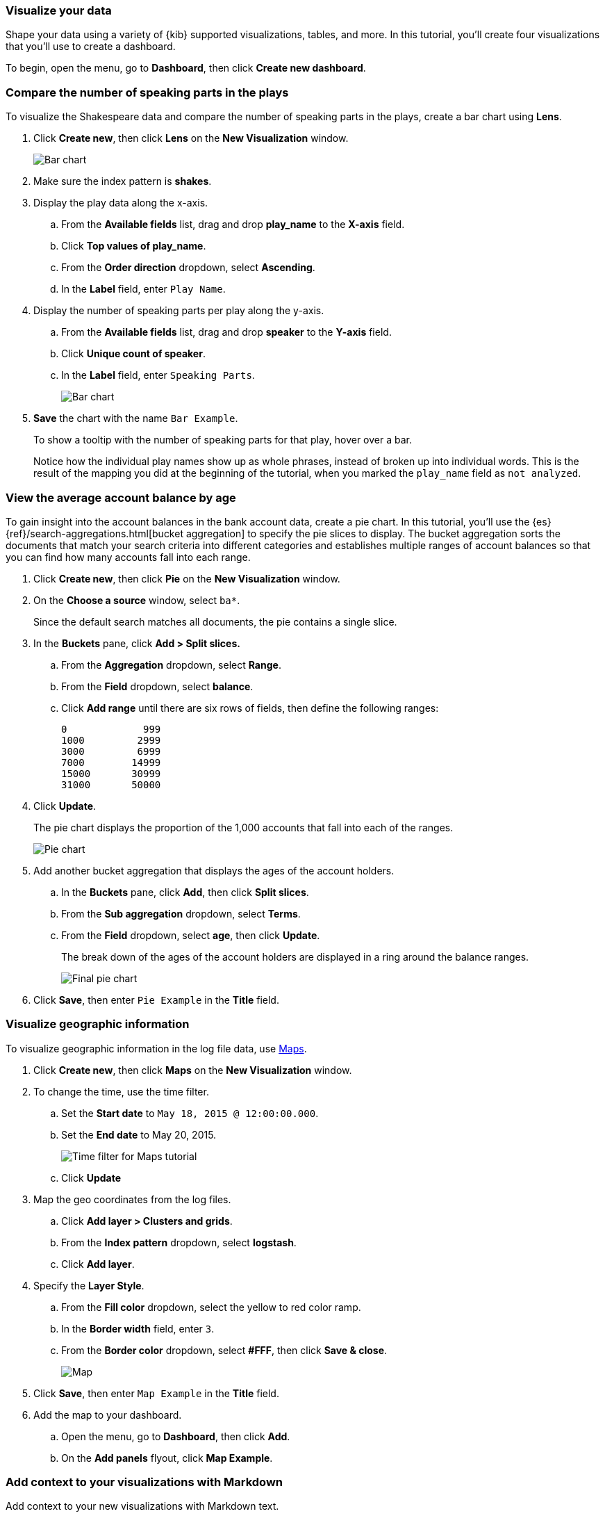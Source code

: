 [[tutorial-visualizing]]
=== Visualize your data

Shape your data using a variety
of {kib} supported visualizations, tables, and more. In this tutorial, you'll create four
visualizations that you'll use to create a dashboard.

To begin, open the menu, go to *Dashboard*, then click *Create new dashboard*.

[float]
[[compare-the-number-of-speaking-parts-in-the-play]]
=== Compare the number of speaking parts in the plays

To visualize the Shakespeare data and compare the number of speaking parts in the plays, create a bar chart using *Lens*.

. Click *Create new*, then click *Lens* on the *New Visualization* window.
+
[role="screenshot"]
image::images/tutorial-visualize-wizard-step-1.png[Bar chart]

. Make sure the index pattern is *shakes*.

. Display the play data along the x-axis.

.. From the *Available fields* list, drag and drop *play_name* to the *X-axis* field.

.. Click *Top values of play_name*.

.. From the *Order direction* dropdown, select *Ascending*.

.. In the *Label* field, enter `Play Name`. 

. Display the number of speaking parts per play along the y-axis.

.. From the *Available fields* list, drag and drop *speaker* to the *Y-axis* field.

.. Click *Unique count of speaker*.

.. In the *Label* field, enter `Speaking Parts`. 
+
[role="screenshot"]
image::images/tutorial-visualize-bar-1.5.png[Bar chart]

. *Save* the chart with the name `Bar Example`.
+
To show a tooltip with the number of speaking parts for that play, hover over a bar.
+
Notice how the individual play names show up as whole phrases, instead of
broken up into individual words. This is the result of the mapping
you did at the beginning of the tutorial, when you marked the `play_name` field
as `not analyzed`.

[float]
[[view-the-average-account-balance-by-age]]
=== View the average account balance by age

To gain insight into the account balances in the bank account data, create a pie chart. In this tutorial, you'll use the {es}
{ref}/search-aggregations.html[bucket aggregation] to specify the pie slices to display. The bucket aggregation sorts the documents that match your search criteria into different
categories and establishes multiple ranges of account balances so that you can find how many accounts fall into each range.

. Click *Create new*, then click *Pie* on the *New Visualization* window.

. On the *Choose a source* window, select `ba*`.
+
Since the default search matches all documents, the pie contains a single slice. 

. In the *Buckets* pane, click *Add > Split slices.*

.. From the *Aggregation* dropdown, select *Range*.

.. From the *Field* dropdown, select *balance*.

.. Click *Add range* until there are six rows of fields, then define the following ranges:
+
[source,text]
0             999
1000         2999
3000         6999
7000        14999
15000       30999
31000       50000

. Click *Update*.
+
The pie chart displays the proportion of the 1,000 accounts that fall into each of the ranges.
+
[role="screenshot"]
image::images/tutorial-visualize-pie-2.png[Pie chart]

. Add another bucket aggregation that displays the ages of the account holders.

.. In the *Buckets* pane, click *Add*, then click *Split slices*.

.. From the *Sub aggregation* dropdown, select *Terms*.

.. From the *Field* dropdown, select *age*, then click *Update*.
+
The break down of the ages of the account holders are displayed
in a ring around the balance ranges.
+
[role="screenshot"]
image::images/tutorial-visualize-pie-3.png[Final pie chart]

. Click *Save*, then enter `Pie Example` in the *Title* field.

[float]
[[visualize-geographic-information]]
=== Visualize geographic information

To visualize geographic information in the log file data, use <<maps,Maps>>.

. Click *Create new*, then click *Maps* on the *New Visualization* window.

. To change the time, use the time filter.

.. Set the *Start date* to `May 18, 2015 @ 12:00:00.000`.

.. Set the *End date* to May 20, 2015.
+
[role="screenshot"]
image::images/gs_maps_time_filter.png[Time filter for Maps tutorial]

.. Click *Update*

. Map the geo coordinates from the log files.

.. Click *Add layer > Clusters and grids*.

.. From the *Index pattern* dropdown, select *logstash*.

.. Click *Add layer*.

. Specify the *Layer Style*.

.. From the *Fill color* dropdown, select the yellow to red color ramp.

.. In the *Border width* field, enter `3`.

.. From the *Border color* dropdown, select *#FFF*, then click *Save & close*.
+
[role="screenshot"]
image::images/tutorial-visualize-map-2.png[Map]

. Click *Save*, then enter `Map Example` in the *Title* field.

. Add the map to your dashboard.

.. Open the menu, go to *Dashboard*, then click *Add*. 

.. On the *Add panels* flyout, click *Map Example*.

[float]
[[tutorial-visualize-markdown]]
=== Add context to your visualizations with Markdown

Add context to your new visualizations with Markdown text.

. Click *Create new*, then click *Markdown* on the *New Visualization* window.

. In the *Markdown* text field, enter:
+
[source,markdown]
# This is a tutorial dashboard!
The Markdown widget uses **markdown** syntax.
> Blockquotes in Markdown use the > character.

. Click *Update*.
+
The Markdown renders in the preview pane.
+
[role="screenshot"]
image::images/tutorial-visualize-md-2.png[]

. Click *Save*, then enter `Markdown Example` in the *Title* field.

[role="screenshot"]
image::images/tutorial-dashboard.png[]

[float]
=== Next steps

Now that you have the basics, you're ready to start exploring your own system data with {kib}.

<<<<<<< HEAD
<<<<<<< HEAD
* To learn about searching and filtering your data, refer to {kibana-ref}/discover.html[Discover].
* To learn about the visualization types {kib} has to offer, refer to <<types-of-panels, Types of panels>>.
* To learn about configuring {kib} and managing your saved objects, refer to {kibana-ref}/management.html[Management].
* To learn about the interactive console you can use to submit REST requests to {es}, refer to {kibana-ref}/console-kibana.html[Console].
=======
=======
>>>>>>> b6b66f87729... Removed blocks
* To add your own data to {kib}, refer to <<connect-to-elasticsearch,Add data to {kib}>>.

* To search and filter your data, refer to {kibana-ref}/discover.html[Discover].

* To create a dashboard with your own data, refer to <<dashboard, Dashboard>>.

* To create maps that you can add to your dashboards, refer to <<maps,Maps>>.

* To create presentations of your live data, refer to <canvas,Canvas>>.
<<<<<<< HEAD

>>>>>>> d2bb346d77c... Review comments
=======
>>>>>>> b6b66f87729... Removed blocks
